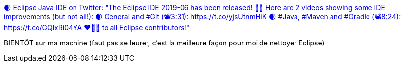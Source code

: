 :jbake-type: post
:jbake-status: published
:jbake-title: 🌒 Eclipse Java IDE on Twitter: "The Eclipse IDE 2019-06 has been released! 🍾🎉 Here are 2 videos showing some IDE improvements (but not all!): 🌒 General and #Git (📽3:31): https://t.co/yjsUtnmHiK 🌒 #Java, #Maven and #Gradle (📽8:24): https://t.co/GQlxRi04YA ❤️👏💋 to all Eclipse contributors!"
:jbake-tags: eclipse,programming,java,_mois_juin,_année_2019
:jbake-date: 2019-06-20
:jbake-depth: ../
:jbake-uri: shaarli/1561025314000.adoc
:jbake-source: https://nicolas-delsaux.hd.free.fr/Shaarli?searchterm=https%3A%2F%2Ftwitter.com%2FEclipseJavaIDE%2Fstatus%2F1141636244599971840&searchtags=eclipse+programming+java+_mois_juin+_ann%C3%A9e_2019
:jbake-style: shaarli

https://twitter.com/EclipseJavaIDE/status/1141636244599971840[🌒 Eclipse Java IDE on Twitter: "The Eclipse IDE 2019-06 has been released! 🍾🎉 Here are 2 videos showing some IDE improvements (but not all!): 🌒 General and #Git (📽3:31): https://t.co/yjsUtnmHiK 🌒 #Java, #Maven and #Gradle (📽8:24): https://t.co/GQlxRi04YA ❤️👏💋 to all Eclipse contributors!"]

BIENTÔT sur ma machine (faut pas se leurer, c'est la meilleure façon pour moi de nettoyer Eclipse)
